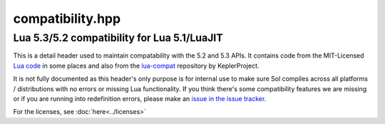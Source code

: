 compatibility.hpp
=================
Lua 5.3/5.2 compatibility for Lua 5.1/LuaJIT
--------------------------------------------

This is a detail header used to maintain compatability with the 5.2 and 5.3 APIs. It contains code from the MIT-Licensed `Lua code`_ in some places and also from the `lua-compat`_ repository by KeplerProject.

It is not fully documented as this header's only purpose is for internal use to make sure Sol compiles across all platforms / distributions with no errors or missing Lua functionality. If you think there's some compatibility features we are missing or if you are running into redefinition errors, please make an `issue in the issue tracker`_.

For the licenses, see :doc:`here<../licenses>`

.. _issue in the issue tracker: https://github.com/ThePhD/sol2/issues/
.. _Lua code: http://www.Lua.org/
.. _lua-compat: https://github.com/keplerproject/lua-compat-5.3